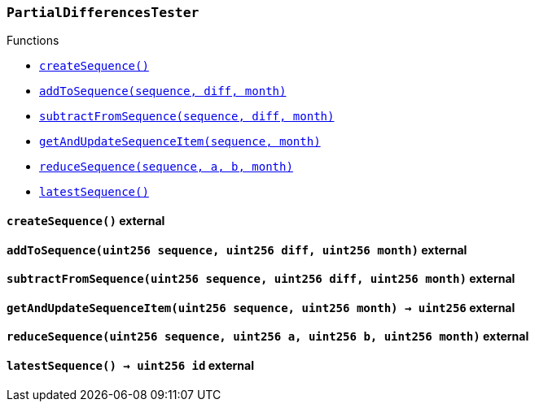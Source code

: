 :PartialDifferencesTester: pass:normal[xref:#PartialDifferencesTester,`++PartialDifferencesTester++`]]
:createSequence: pass:normal[xref:#PartialDifferencesTester-createSequence--,`++createSequence++`]]
:addToSequence: pass:normal[xref:#PartialDifferencesTester-addToSequence-uint256-uint256-uint256-,`++addToSequence++`]]
:subtractFromSequence: pass:normal[xref:#PartialDifferencesTester-subtractFromSequence-uint256-uint256-uint256-,`++subtractFromSequence++`]]
:getAndUpdateSequenceItem: pass:normal[xref:#PartialDifferencesTester-getAndUpdateSequenceItem-uint256-uint256-,`++getAndUpdateSequenceItem++`]]
:reduceSequence: pass:normal[xref:#PartialDifferencesTester-reduceSequence-uint256-uint256-uint256-uint256-,`++reduceSequence++`]]
:latestSequence: pass:normal[xref:#PartialDifferencesTester-latestSequence--,`++latestSequence++`]]

[.contract]
[[PartialDifferencesTester]]
=== `++PartialDifferencesTester++`




[.contract-index]
.Functions
--
* <<PartialDifferencesTester-createSequence--,`++createSequence()++`>>
* <<PartialDifferencesTester-addToSequence-uint256-uint256-uint256-,`++addToSequence(sequence, diff, month)++`>>
* <<PartialDifferencesTester-subtractFromSequence-uint256-uint256-uint256-,`++subtractFromSequence(sequence, diff, month)++`>>
* <<PartialDifferencesTester-getAndUpdateSequenceItem-uint256-uint256-,`++getAndUpdateSequenceItem(sequence, month)++`>>
* <<PartialDifferencesTester-reduceSequence-uint256-uint256-uint256-uint256-,`++reduceSequence(sequence, a, b, month)++`>>
* <<PartialDifferencesTester-latestSequence--,`++latestSequence()++`>>

--



[.contract-item]
[[PartialDifferencesTester-createSequence--]]
==== `++createSequence()++` [.item-kind]#external#



[.contract-item]
[[PartialDifferencesTester-addToSequence-uint256-uint256-uint256-]]
==== `++addToSequence(++[.var-type]#++uint256++#++ ++[.var-name]#++sequence++#++, ++[.var-type]#++uint256++#++ ++[.var-name]#++diff++#++, ++[.var-type]#++uint256++#++ ++[.var-name]#++month++#++)++` [.item-kind]#external#



[.contract-item]
[[PartialDifferencesTester-subtractFromSequence-uint256-uint256-uint256-]]
==== `++subtractFromSequence(++[.var-type]#++uint256++#++ ++[.var-name]#++sequence++#++, ++[.var-type]#++uint256++#++ ++[.var-name]#++diff++#++, ++[.var-type]#++uint256++#++ ++[.var-name]#++month++#++)++` [.item-kind]#external#



[.contract-item]
[[PartialDifferencesTester-getAndUpdateSequenceItem-uint256-uint256-]]
==== `++getAndUpdateSequenceItem(++[.var-type]#++uint256++#++ ++[.var-name]#++sequence++#++, ++[.var-type]#++uint256++#++ ++[.var-name]#++month++#++) → ++[.var-type]#++uint256++#++++` [.item-kind]#external#



[.contract-item]
[[PartialDifferencesTester-reduceSequence-uint256-uint256-uint256-uint256-]]
==== `++reduceSequence(++[.var-type]#++uint256++#++ ++[.var-name]#++sequence++#++, ++[.var-type]#++uint256++#++ ++[.var-name]#++a++#++, ++[.var-type]#++uint256++#++ ++[.var-name]#++b++#++, ++[.var-type]#++uint256++#++ ++[.var-name]#++month++#++)++` [.item-kind]#external#



[.contract-item]
[[PartialDifferencesTester-latestSequence--]]
==== `++latestSequence() → ++[.var-type]#++uint256++#++ ++[.var-name]#++id++#++++` [.item-kind]#external#




